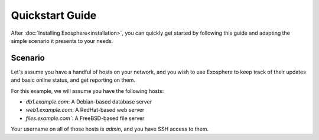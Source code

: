 Quickstart Guide
================

After :doc:`Installing Exosphere<installation>`, you can quickly get started by
following this guide and adapting the simple scenario it presents to your needs.

Scenario
--------

Let's assume you have a handful of hosts on your network, and you wish to use Exosphere
to keep track of their updates and basic online status, and get reporting on them.

For this example, we will assume you have the following hosts:

- `db1.example.com`: A Debian-based database server
- `web1.example.com`: A RedHat-based web server
- `files.example.com``: A FreeBSD-based file server

Your username on all of those hosts is `admin`, and you have SSH access to them.





